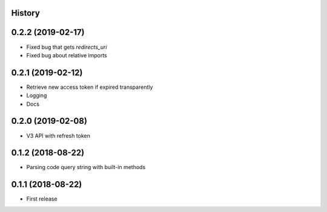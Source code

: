 .. :changelog:

History
-------

0.2.2 (2019-02-17)
------------------

* Fixed bug that gets `redirects_uri`
* Fixed bug about relative imports

0.2.1 (2019-02-12)
------------------

* Retrieve new access token if expired transparently
* Logging
* Docs

0.2.0 (2019-02-08)
------------------

* V3 API with refresh token

0.1.2 (2018-08-22)
------------------

* Parsing code query string with built-in methods

0.1.1 (2018-08-22)
------------------

* First release
